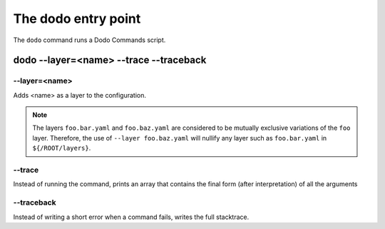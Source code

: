 The dodo entry point
====================

The ``dodo`` command runs a Dodo Commands script.

dodo --layer=<name> --trace --traceback
---------------------------------------

--layer=<name>
^^^^^^^^^^^^^^

Adds <name> as a layer to the configuration.

.. note::

  The layers ``foo.bar.yaml`` and ``foo.baz.yaml`` are considered to be mutually exclusive variations of the ``foo`` layer. Therefore, the use of ``--layer foo.baz.yaml`` will nullify any layer such as ``foo.bar.yaml`` in ``${/ROOT/layers}``.

--trace
^^^^^^^

Instead of running the command, prints an array that contains
the final form (after interpretation) of all the arguments

--traceback
^^^^^^^^^^^

Instead of writing a short error when a command fails, writes the full stacktrace.

